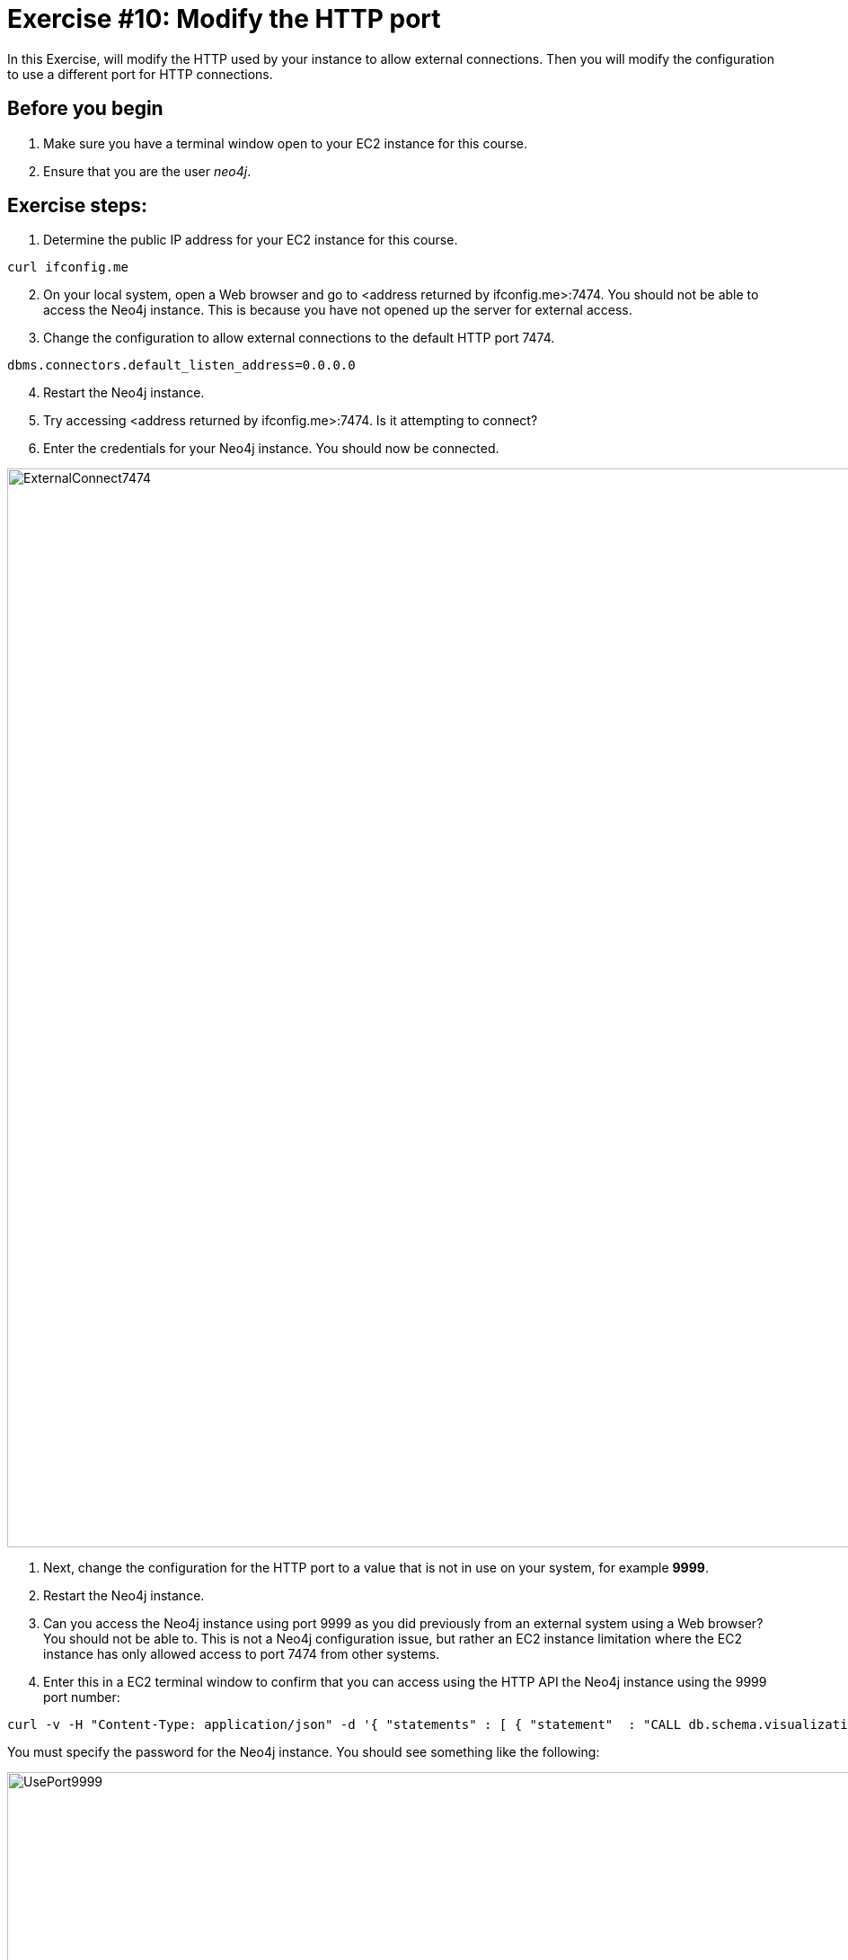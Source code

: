 
= Exercise #10: Modify the HTTP port
ifndef::imagesdir[:imagesdir: ../../images]

In this Exercise, will modify the HTTP used by your instance to allow external connections.
Then you will modify the configuration to use a different port for HTTP connections.

== Before you begin

. Make sure you have a terminal window open to your EC2 instance for this course.
. Ensure that you are the user _neo4j_.

== Exercise steps:

. Determine the public IP address for your EC2 instance for this course.
----
curl ifconfig.me
----

[start=2]
. On your local system, open a Web browser and go to  <address returned by ifconfig.me>:7474. You should not be able to access the Neo4j instance. This is because you have not opened up the server for external access.
. Change the configuration to allow external connections to the default HTTP port 7474.
----
dbms.connectors.default_listen_address=0.0.0.0
----
[start=4]
. Restart the Neo4j instance.
. Try accessing <address returned by ifconfig.me>:7474. Is it attempting to connect?
. Enter the credentials for your Neo4j instance. You should now be connected.

image::ExternalConnect7474.png[ExternalConnect7474,width=1200,align=center]

. Next, change the configuration for the HTTP port to a value that is not in use on your system, for example *9999*.
. Restart the Neo4j instance.
. Can you access the Neo4j instance using port 9999 as you did previously from an external system using a Web browser? You should not be able to. This is not a Neo4j configuration issue, but rather an EC2 instance limitation where the EC2 instance has only allowed access to port 7474 from other systems.
. Enter this in a EC2 terminal window to confirm that you can access using the HTTP API the Neo4j instance using the 9999 port number:

----
curl -v -H "Content-Type: application/json" -d '{ "statements" : [ { "statement"  : "CALL db.schema.visualization()" }]}' http://localhost:9999/db/data/transaction/commit -u neo4j
----

You must specify the password for the Neo4j instance.
You should see something like the following:

image::UsePort9999.png[UsePort9999,width=1200,align=center]

[start=11]
. Change the configuration back to using the default HTTP port of 7474.
. Restart the Neo4j instance.

== Exercise summary

You have now configured and tested changes to the HTTP port and whether the Neo4j instance can be accessed from an external client..

